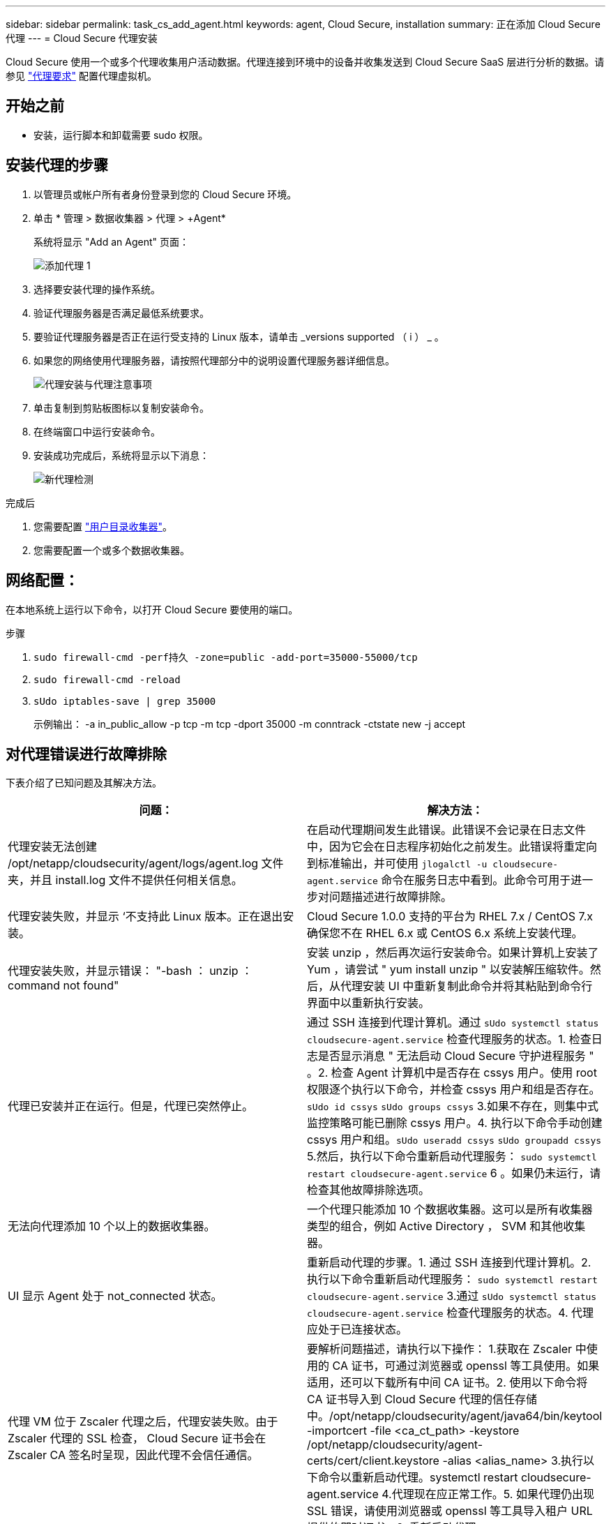 ---
sidebar: sidebar 
permalink: task_cs_add_agent.html 
keywords: agent, Cloud Secure, installation 
summary: 正在添加 Cloud Secure 代理 
---
= Cloud Secure 代理安装


[role="lead"]
Cloud Secure 使用一个或多个代理收集用户活动数据。代理连接到环境中的设备并收集发送到 Cloud Secure SaaS 层进行分析的数据。请参见 link:concept_cs_agent_requirements.html["代理要求"] 配置代理虚拟机。



== 开始之前

* 安装，运行脚本和卸载需要 sudo 权限。




== 安装代理的步骤

. 以管理员或帐户所有者身份登录到您的 Cloud Secure 环境。
. 单击 * 管理 > 数据收集器 > 代理 > +Agent*
+
系统将显示 "Add an Agent" 页面：

+
image::Add-agent-1.png[添加代理 1]

. 选择要安装代理的操作系统。
. 验证代理服务器是否满足最低系统要求。
. 要验证代理服务器是否正在运行受支持的 Linux 版本，请单击 _versions supported （ i ） _ 。
. 如果您的网络使用代理服务器，请按照代理部分中的说明设置代理服务器详细信息。
+
image:CloudSecureAgentWithProxy.png["代理安装与代理注意事项"]

. 单击复制到剪贴板图标以复制安装命令。
. 在终端窗口中运行安装命令。
. 安装成功完成后，系统将显示以下消息：
+
image::new-agent-detect.png[新代理检测]



.完成后
. 您需要配置 link:task_config_user_dir_connect.html["用户目录收集器"]。
. 您需要配置一个或多个数据收集器。




== 网络配置：

在本地系统上运行以下命令，以打开 Cloud Secure 要使用的端口。

.步骤
. `sudo firewall-cmd -perf持久 -zone=public -add-port=35000-55000/tcp`
. `sudo firewall-cmd -reload`
. `sUdo iptables-save | grep 35000`
+
示例输出： -a in_public_allow -p tcp -m tcp -dport 35000 -m conntrack -ctstate new -j accept





== 对代理错误进行故障排除

下表介绍了已知问题及其解决方法。

[cols="2*"]
|===
| 问题： | 解决方法： 


| 代理安装无法创建 /opt/netapp/cloudsecurity/agent/logs/agent.log 文件夹，并且 install.log 文件不提供任何相关信息。 | 在启动代理期间发生此错误。此错误不会记录在日志文件中，因为它会在日志程序初始化之前发生。此错误将重定向到标准输出，并可使用 `jlogalctl -u cloudsecure-agent.service` 命令在服务日志中看到。此命令可用于进一步对问题描述进行故障排除。 


| 代理安装失败，并显示 ‘不支持此 Linux 版本。正在退出安装。 | Cloud Secure 1.0.0 支持的平台为 RHEL 7.x / CentOS 7.x确保您不在 RHEL 6.x 或 CentOS 6.x 系统上安装代理。 


| 代理安装失败，并显示错误： "-bash ： unzip ： command not found" | 安装 unzip ，然后再次运行安装命令。如果计算机上安装了 Yum ，请尝试 " yum install unzip " 以安装解压缩软件。然后，从代理安装 UI 中重新复制此命令并将其粘贴到命令行界面中以重新执行安装。 


| 代理已安装并正在运行。但是，代理已突然停止。 | 通过 SSH 连接到代理计算机。通过 `sUdo systemctl status cloudsecure-agent.service` 检查代理服务的状态。1. 检查日志是否显示消息 " 无法启动 Cloud Secure 守护进程服务 " 。2. 检查 Agent 计算机中是否存在 cssys 用户。使用 root 权限逐个执行以下命令，并检查 cssys 用户和组是否存在。`sUdo id cssys` `sUdo groups cssys` 3.如果不存在，则集中式监控策略可能已删除 cssys 用户。4. 执行以下命令手动创建 cssys 用户和组。`sUdo useradd cssys` `sUdo groupadd cssys` 5.然后，执行以下命令重新启动代理服务： `sudo systemctl restart cloudsecure-agent.service` 6 。如果仍未运行，请检查其他故障排除选项。 


| 无法向代理添加 10 个以上的数据收集器。 | 一个代理只能添加 10 个数据收集器。这可以是所有收集器类型的组合，例如 Active Directory ， SVM 和其他收集器。 


| UI 显示 Agent 处于 not_connected 状态。 | 重新启动代理的步骤。1. 通过 SSH 连接到代理计算机。2. 执行以下命令重新启动代理服务： `sudo systemctl restart cloudsecure-agent.service` 3.通过 `sUdo systemctl status cloudsecure-agent.service` 检查代理服务的状态。4. 代理应处于已连接状态。 


| 代理 VM 位于 Zscaler 代理之后，代理安装失败。由于 Zscaler 代理的 SSL 检查， Cloud Secure 证书会在 Zscaler CA 签名时呈现，因此代理不会信任通信。 | 要解析问题描述，请执行以下操作： 1.获取在 Zscaler 中使用的 CA 证书，可通过浏览器或 openssl 等工具使用。如果适用，还可以下载所有中间 CA 证书。2. 使用以下命令将 CA 证书导入到 Cloud Secure 代理的信任存储中。/opt/netapp/cloudsecurity/agent/java64/bin/keytool -importcert -file <ca_ct_path> -keystore /opt/netapp/cloudsecurity/agent-certs/cert/client.keystore -alias <alias_name> 3.执行以下命令以重新启动代理。systemctl restart cloudsecure-agent.service 4.代理现在应正常工作。5. 如果代理仍出现 SSL 错误，请使用浏览器或 openssl 等工具导入租户 URL 提供的即时证书。6. 重新启动代理。 
|===